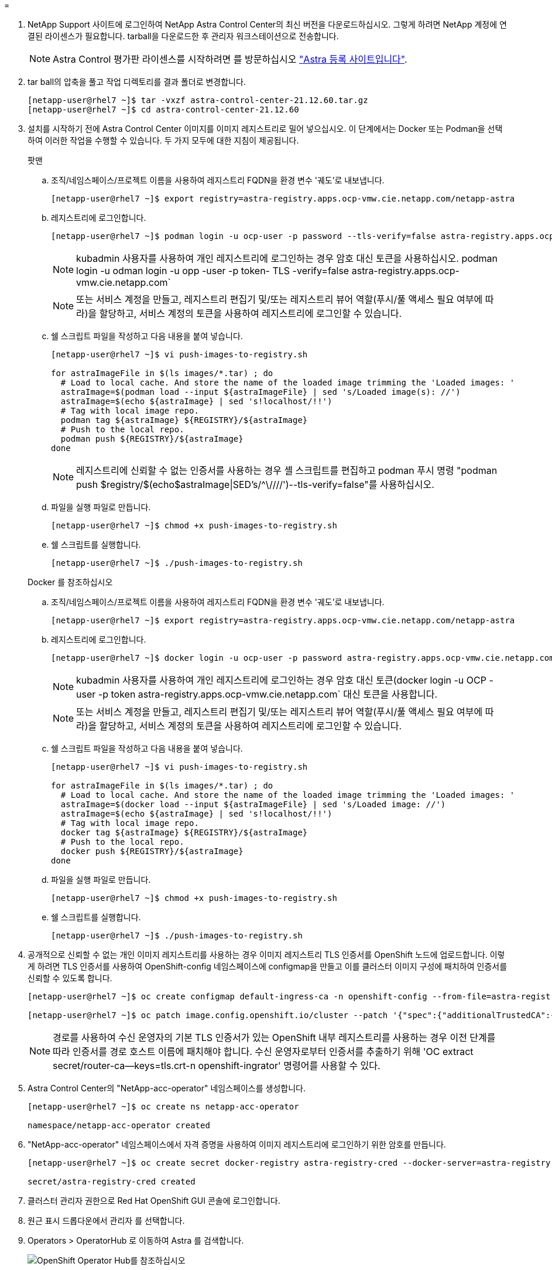 = 


. NetApp Support 사이트에 로그인하여 NetApp Astra Control Center의 최신 버전을 다운로드하십시오. 그렇게 하려면 NetApp 계정에 연결된 라이센스가 필요합니다. tarball을 다운로드한 후 관리자 워크스테이션으로 전송합니다.
+

NOTE: Astra Control 평가판 라이센스를 시작하려면 를 방문하십시오 https://cloud.netapp.com/astra-register["Astra 등록 사이트입니다"^].

. tar ball의 압축을 풀고 작업 디렉토리를 결과 폴더로 변경합니다.
+
[listing]
----
[netapp-user@rhel7 ~]$ tar -vxzf astra-control-center-21.12.60.tar.gz
[netapp-user@rhel7 ~]$ cd astra-control-center-21.12.60
----
. 설치를 시작하기 전에 Astra Control Center 이미지를 이미지 레지스트리로 밀어 넣으십시오. 이 단계에서는 Docker 또는 Podman을 선택하여 이러한 작업을 수행할 수 있습니다. 두 가지 모두에 대한 지침이 제공됩니다.
+
====
.팟맨
.. 조직/네임스페이스/프로젝트 이름을 사용하여 레지스트리 FQDN을 환경 변수 '궤도'로 내보냅니다.
+
[listing]
----
[netapp-user@rhel7 ~]$ export registry=astra-registry.apps.ocp-vmw.cie.netapp.com/netapp-astra
----
.. 레지스트리에 로그인합니다.
+
[listing]
----
[netapp-user@rhel7 ~]$ podman login -u ocp-user -p password --tls-verify=false astra-registry.apps.ocp-vmw.cie.netapp.com
----
+

NOTE: kubadmin 사용자를 사용하여 개인 레지스트리에 로그인하는 경우 암호 대신 토큰을 사용하십시오. podman login -u odman login -u opp -user -p token- TLS -verify=false astra-registry.apps.ocp-vmw.cie.netapp.com`

+

NOTE: 또는 서비스 계정을 만들고, 레지스트리 편집기 및/또는 레지스트리 뷰어 역할(푸시/풀 액세스 필요 여부에 따라)을 할당하고, 서비스 계정의 토큰을 사용하여 레지스트리에 로그인할 수 있습니다.

.. 쉘 스크립트 파일을 작성하고 다음 내용을 붙여 넣습니다.
+
[listing]
----
[netapp-user@rhel7 ~]$ vi push-images-to-registry.sh

for astraImageFile in $(ls images/*.tar) ; do
  # Load to local cache. And store the name of the loaded image trimming the 'Loaded images: '
  astraImage=$(podman load --input ${astraImageFile} | sed 's/Loaded image(s): //')
  astraImage=$(echo ${astraImage} | sed 's!localhost/!!')
  # Tag with local image repo.
  podman tag ${astraImage} ${REGISTRY}/${astraImage}
  # Push to the local repo.
  podman push ${REGISTRY}/${astraImage}
done
----
+

NOTE: 레지스트리에 신뢰할 수 없는 인증서를 사용하는 경우 셸 스크립트를 편집하고 podman 푸시 명령 "podman push $registry/$(echo$astraImage|SED's/^\////')--tls-verify=false"를 사용하십시오.

.. 파일을 실행 파일로 만듭니다.
+
[listing]
----
[netapp-user@rhel7 ~]$ chmod +x push-images-to-registry.sh
----
.. 쉘 스크립트를 실행합니다.
+
[listing]
----
[netapp-user@rhel7 ~]$ ./push-images-to-registry.sh
----


====
+
====
.Docker 를 참조하십시오
.. 조직/네임스페이스/프로젝트 이름을 사용하여 레지스트리 FQDN을 환경 변수 '궤도'로 내보냅니다.
+
[listing]
----
[netapp-user@rhel7 ~]$ export registry=astra-registry.apps.ocp-vmw.cie.netapp.com/netapp-astra
----
.. 레지스트리에 로그인합니다.
+
[listing]
----
[netapp-user@rhel7 ~]$ docker login -u ocp-user -p password astra-registry.apps.ocp-vmw.cie.netapp.com
----
+

NOTE: kubadmin 사용자를 사용하여 개인 레지스트리에 로그인하는 경우 암호 대신 토큰(docker login -u OCP -user -p token astra-registry.apps.ocp-vmw.cie.netapp.com` 대신 토큰을 사용합니다.

+

NOTE: 또는 서비스 계정을 만들고, 레지스트리 편집기 및/또는 레지스트리 뷰어 역할(푸시/풀 액세스 필요 여부에 따라)을 할당하고, 서비스 계정의 토큰을 사용하여 레지스트리에 로그인할 수 있습니다.

.. 쉘 스크립트 파일을 작성하고 다음 내용을 붙여 넣습니다.
+
[listing]
----
[netapp-user@rhel7 ~]$ vi push-images-to-registry.sh

for astraImageFile in $(ls images/*.tar) ; do
  # Load to local cache. And store the name of the loaded image trimming the 'Loaded images: '
  astraImage=$(docker load --input ${astraImageFile} | sed 's/Loaded image: //')
  astraImage=$(echo ${astraImage} | sed 's!localhost/!!')
  # Tag with local image repo.
  docker tag ${astraImage} ${REGISTRY}/${astraImage}
  # Push to the local repo.
  docker push ${REGISTRY}/${astraImage}
done
----
.. 파일을 실행 파일로 만듭니다.
+
[listing]
----
[netapp-user@rhel7 ~]$ chmod +x push-images-to-registry.sh
----
.. 쉘 스크립트를 실행합니다.
+
[listing]
----
[netapp-user@rhel7 ~]$ ./push-images-to-registry.sh
----


====


. 공개적으로 신뢰할 수 없는 개인 이미지 레지스트리를 사용하는 경우 이미지 레지스트리 TLS 인증서를 OpenShift 노드에 업로드합니다. 이렇게 하려면 TLS 인증서를 사용하여 OpenShift-config 네임스페이스에 configmap을 만들고 이를 클러스터 이미지 구성에 패치하여 인증서를 신뢰할 수 있도록 합니다.
+
[listing]
----
[netapp-user@rhel7 ~]$ oc create configmap default-ingress-ca -n openshift-config --from-file=astra-registry.apps.ocp-vmw.cie.netapp.com=tls.crt

[netapp-user@rhel7 ~]$ oc patch image.config.openshift.io/cluster --patch '{"spec":{"additionalTrustedCA":{"name":"default-ingress-ca"}}}' --type=merge
----
+

NOTE: 경로를 사용하여 수신 운영자의 기본 TLS 인증서가 있는 OpenShift 내부 레지스트리를 사용하는 경우 이전 단계를 따라 인증서를 경로 호스트 이름에 패치해야 합니다. 수신 운영자로부터 인증서를 추출하기 위해 'OC extract secret/router-ca--keys=tls.crt-n openshift-ingrator' 명령어를 사용할 수 있다.

. Astra Control Center의 "NetApp-acc-operator" 네임스페이스를 생성합니다.
+
[listing]
----
[netapp-user@rhel7 ~]$ oc create ns netapp-acc-operator

namespace/netapp-acc-operator created
----
. "NetApp-acc-operator" 네임스페이스에서 자격 증명을 사용하여 이미지 레지스트리에 로그인하기 위한 암호를 만듭니다.
+
[listing]
----
[netapp-user@rhel7 ~]$ oc create secret docker-registry astra-registry-cred --docker-server=astra-registry.apps.ocp-vmw.cie.netapp.com --docker-username=ocp-user --docker-password=password -n netapp-acc-operator

secret/astra-registry-cred created
----
. 클러스터 관리자 권한으로 Red Hat OpenShift GUI 콘솔에 로그인합니다.
. 원근 표시 드롭다운에서 관리자 를 선택합니다.
. Operators > OperatorHub 로 이동하여 Astra 를 검색합니다.
+
image::redhat_openshift_image45.JPG[OpenShift Operator Hub를 참조하십시오]

. 'NetApp-acc-operator' 타일을 선택하고 '설치'를 클릭합니다.
+
image::redhat_openshift_image123.jpg[ACC 운전자 타일]

. Install Operator(사용자 설치) 화면에서 모든 기본 매개변수를 그대로 적용하고 Install(설치)을 클릭합니다.
+
image::redhat_openshift_image124.jpg[ACC 운전자 세부 정보]

. 작업자 설치가 완료될 때까지 기다립니다.
+
image::redhat_openshift_image125.jpg[ACC 작업자가 설치를 기다립니다]

. 운용자 설치가 성공하면 View Operator를 클릭합니다.
+
image::redhat_openshift_image126.jpg[ACC 운전자 설치가 완료되었습니다]

. 그런 다음 운용자의 Astra Control Center 타일에서 Create Instance를 클릭한다.
+
image::redhat_openshift_image127.jpg[ACC 인스턴스 생성]

. Create AstraControlCenter 양식 필드에 내용을 입력하고 Create를 클릭합니다.
+
.. 필요한 경우 Astra Control Center 인스턴스 이름을 편집합니다.
.. 선택적으로 자동 지원을 활성화하거나 비활성화합니다. 자동 지원 기능을 유지하는 것이 좋습니다.
.. Astra Control Center의 FQDN을 입력합니다.
.. Astra Control Center 버전을 입력합니다. 최신 버전이 기본적으로 표시됩니다.
.. Astra Control Center의 계정 이름과 이름, 성, 이메일 주소 등의 관리자 세부 정보를 입력합니다.
.. 볼륨 재확보 정책을 입력합니다. 기본값은 유지입니다.
.. 이미지 레지스트리에서 이미지를 레지스트리로 푸시하는 동안 레지스트리 FQDN과 조직 이름을 입력합니다(이 예에서는 "astra-registry.apps.ocp-vmw.cie.netapp.com/netapp-astra`).
.. 인증이 필요한 레지스트리를 사용하는 경우 이미지 레지스트리 섹션에 암호 이름을 입력합니다.
.. Astra Control Center 리소스 제한에 대한 확장 옵션을 구성합니다.
.. 기본이 아닌 저장 클래스에 PVC를 배치하려면 보관 클래스 이름을 입력합니다.
.. CRD 처리 기본 설정을 정의합니다.
+
image::redhat_openshift_image128.jpg[ACC 인스턴스 생성]

+
image::redhat_openshift_image129.jpg[ACC 인스턴스 생성]




